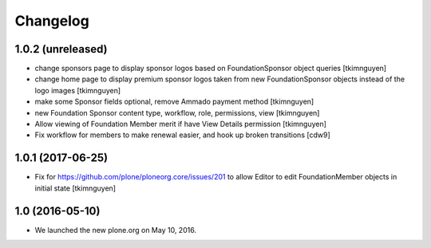 Changelog
=========

1.0.2 (unreleased)
------------------

- change sponsors page to display sponsor logos based on FoundationSponsor object queries
  [tkimnguyen]

- change home page to display premium sponsor logos taken from new
  FoundationSponsor objects instead of the logo images
  [tkimnguyen]

- make some Sponsor fields optional, remove Ammado payment method
  [tkimnguyen]

- new Foundation Sponsor content type, workflow, role, permissions, view
  [tkimnguyen]

- Allow viewing of Foundation Member merit if have View Details permission
  [tkimnguyen]

- Fix workflow for members to make renewal easier, and hook
  up broken transitions
  [cdw9]

1.0.1 (2017-06-25)
------------------

- Fix for https://github.com/plone/ploneorg.core/issues/201 to allow
  Editor to edit FoundationMember objects in initial state
  [tkimnguyen]

1.0 (2016-05-10)
-------------------

- We launched the new plone.org on May 10, 2016. 

